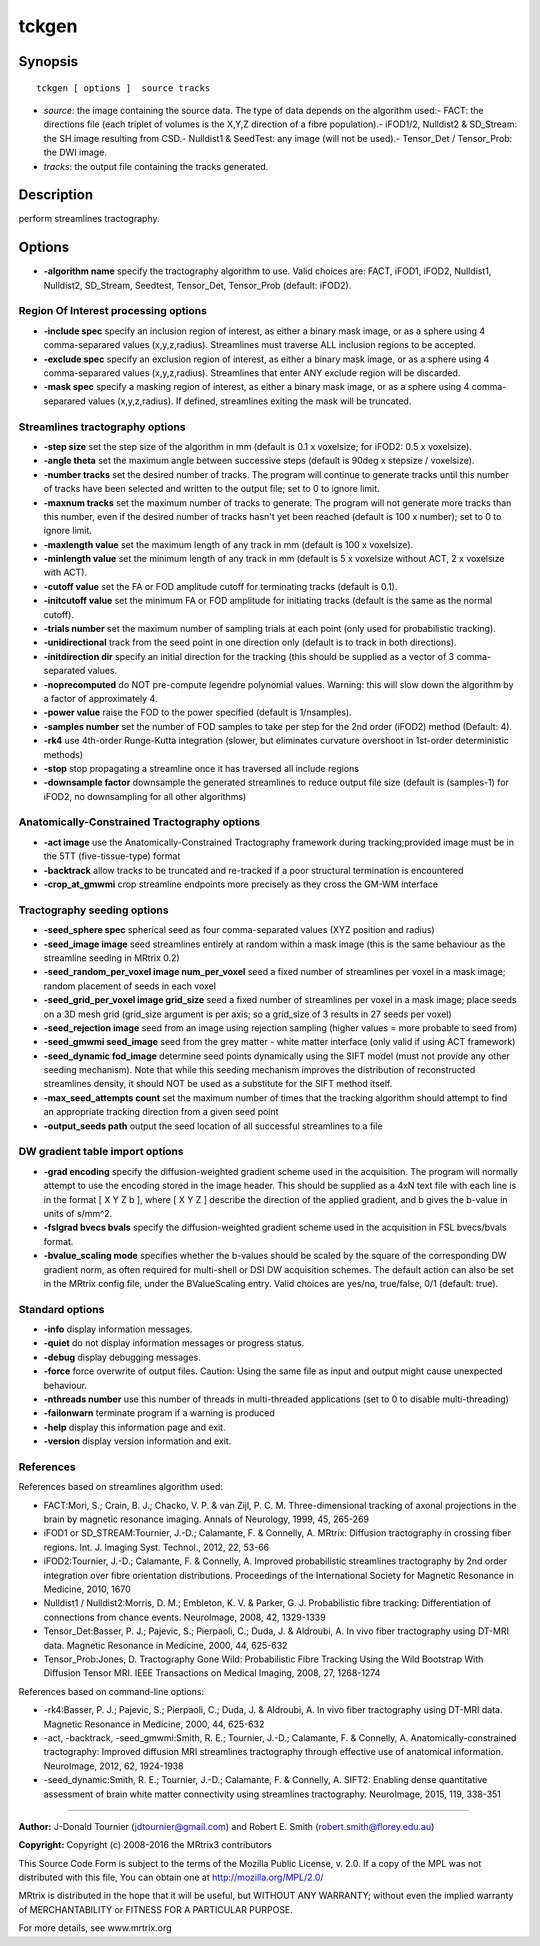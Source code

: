 .. _tckgen:

tckgen
===========

Synopsis
--------

::

    tckgen [ options ]  source tracks

-  *source*: the image containing the source data. The type of data depends on the algorithm used:- FACT: the directions file (each triplet of volumes is the X,Y,Z direction of a fibre population).- iFOD1/2, Nulldist2 & SD_Stream: the SH image resulting from CSD.- Nulldist1 & SeedTest: any image (will not be used).- Tensor_Det / Tensor_Prob: the DWI image.
-  *tracks*: the output file containing the tracks generated.

Description
-----------

perform streamlines tractography.

Options
-------

-  **-algorithm name** specify the tractography algorithm to use. Valid choices are: FACT, iFOD1, iFOD2, Nulldist1, Nulldist2, SD_Stream, Seedtest, Tensor_Det, Tensor_Prob (default: iFOD2).

Region Of Interest processing options
^^^^^^^^^^^^^^^^^^^^^^^^^^^^^^^^^^^^^

-  **-include spec** specify an inclusion region of interest, as either a binary mask image, or as a sphere using 4 comma-separared values (x,y,z,radius). Streamlines must traverse ALL inclusion regions to be accepted.

-  **-exclude spec** specify an exclusion region of interest, as either a binary mask image, or as a sphere using 4 comma-separared values (x,y,z,radius). Streamlines that enter ANY exclude region will be discarded.

-  **-mask spec** specify a masking region of interest, as either a binary mask image, or as a sphere using 4 comma-separared values (x,y,z,radius). If defined, streamlines exiting the mask will be truncated.

Streamlines tractography options
^^^^^^^^^^^^^^^^^^^^^^^^^^^^^^^^

-  **-step size** set the step size of the algorithm in mm (default is 0.1 x voxelsize; for iFOD2: 0.5 x voxelsize).

-  **-angle theta** set the maximum angle between successive steps (default is 90deg x stepsize / voxelsize).

-  **-number tracks** set the desired number of tracks. The program will continue to generate tracks until this number of tracks have been selected and written to the output file; set to 0 to ignore limit.

-  **-maxnum tracks** set the maximum number of tracks to generate. The program will not generate more tracks than this number, even if the desired number of tracks hasn't yet been reached (default is 100 x number); set to 0 to ignore limit.

-  **-maxlength value** set the maximum length of any track in mm (default is 100 x voxelsize).

-  **-minlength value** set the minimum length of any track in mm (default is 5 x voxelsize without ACT, 2 x voxelsize with ACT).

-  **-cutoff value** set the FA or FOD amplitude cutoff for terminating tracks (default is 0.1).

-  **-initcutoff value** set the minimum FA or FOD amplitude for initiating tracks (default is the same as the normal cutoff).

-  **-trials number** set the maximum number of sampling trials at each point (only used for probabilistic tracking).

-  **-unidirectional** track from the seed point in one direction only (default is to track in both directions).

-  **-initdirection dir** specify an initial direction for the tracking (this should be supplied as a vector of 3 comma-separated values.

-  **-noprecomputed** do NOT pre-compute legendre polynomial values. Warning: this will slow down the algorithm by a factor of approximately 4.

-  **-power value** raise the FOD to the power specified (default is 1/nsamples).

-  **-samples number** set the number of FOD samples to take per step for the 2nd order (iFOD2) method (Default: 4).

-  **-rk4** use 4th-order Runge-Kutta integration (slower, but eliminates curvature overshoot in 1st-order deterministic methods)

-  **-stop** stop propagating a streamline once it has traversed all include regions

-  **-downsample factor** downsample the generated streamlines to reduce output file size (default is (samples-1) for iFOD2, no downsampling for all other algorithms)

Anatomically-Constrained Tractography options
^^^^^^^^^^^^^^^^^^^^^^^^^^^^^^^^^^^^^^^^^^^^^

-  **-act image** use the Anatomically-Constrained Tractography framework during tracking;provided image must be in the 5TT (five-tissue-type) format

-  **-backtrack** allow tracks to be truncated and re-tracked if a poor structural termination is encountered

-  **-crop_at_gmwmi** crop streamline endpoints more precisely as they cross the GM-WM interface

Tractography seeding options
^^^^^^^^^^^^^^^^^^^^^^^^^^^^

-  **-seed_sphere spec** spherical seed as four comma-separated values (XYZ position and radius)

-  **-seed_image image** seed streamlines entirely at random within a mask image (this is the same behaviour as the streamline seeding in MRtrix 0.2)

-  **-seed_random_per_voxel image num_per_voxel** seed a fixed number of streamlines per voxel in a mask image; random placement of seeds in each voxel

-  **-seed_grid_per_voxel image grid_size** seed a fixed number of streamlines per voxel in a mask image; place seeds on a 3D mesh grid (grid_size argument is per axis; so a grid_size of 3 results in 27 seeds per voxel)

-  **-seed_rejection image** seed from an image using rejection sampling (higher values = more probable to seed from)

-  **-seed_gmwmi seed_image** seed from the grey matter - white matter interface (only valid if using ACT framework)

-  **-seed_dynamic fod_image** determine seed points dynamically using the SIFT model (must not provide any other seeding mechanism). Note that while this seeding mechanism improves the distribution of reconstructed streamlines density, it should NOT be used as a substitute for the SIFT method itself.

-  **-max_seed_attempts count** set the maximum number of times that the tracking algorithm should attempt to find an appropriate tracking direction from a given seed point

-  **-output_seeds path** output the seed location of all successful streamlines to a file

DW gradient table import options
^^^^^^^^^^^^^^^^^^^^^^^^^^^^^^^^

-  **-grad encoding** specify the diffusion-weighted gradient scheme used in the acquisition. The program will normally attempt to use the encoding stored in the image header. This should be supplied as a 4xN text file with each line is in the format [ X Y Z b ], where [ X Y Z ] describe the direction of the applied gradient, and b gives the b-value in units of s/mm^2.

-  **-fslgrad bvecs bvals** specify the diffusion-weighted gradient scheme used in the acquisition in FSL bvecs/bvals format.

-  **-bvalue_scaling mode** specifies whether the b-values should be scaled by the square of the corresponding DW gradient norm, as often required for multi-shell or DSI DW acquisition schemes. The default action can also be set in the MRtrix config file, under the BValueScaling entry. Valid choices are yes/no, true/false, 0/1 (default: true).

Standard options
^^^^^^^^^^^^^^^^

-  **-info** display information messages.

-  **-quiet** do not display information messages or progress status.

-  **-debug** display debugging messages.

-  **-force** force overwrite of output files. Caution: Using the same file as input and output might cause unexpected behaviour.

-  **-nthreads number** use this number of threads in multi-threaded applications (set to 0 to disable multi-threading)

-  **-failonwarn** terminate program if a warning is produced

-  **-help** display this information page and exit.

-  **-version** display version information and exit.

References
^^^^^^^^^^

References based on streamlines algorithm used:

* FACT:Mori, S.; Crain, B. J.; Chacko, V. P. & van Zijl, P. C. M. Three-dimensional tracking of axonal projections in the brain by magnetic resonance imaging. Annals of Neurology, 1999, 45, 265-269

* iFOD1 or SD_STREAM:Tournier, J.-D.; Calamante, F. & Connelly, A. MRtrix: Diffusion tractography in crossing fiber regions. Int. J. Imaging Syst. Technol., 2012, 22, 53-66

* iFOD2:Tournier, J.-D.; Calamante, F. & Connelly, A. Improved probabilistic streamlines tractography by 2nd order integration over fibre orientation distributions. Proceedings of the International Society for Magnetic Resonance in Medicine, 2010, 1670

* Nulldist1 / Nulldist2:Morris, D. M.; Embleton, K. V. & Parker, G. J. Probabilistic fibre tracking: Differentiation of connections from chance events. NeuroImage, 2008, 42, 1329-1339

* Tensor_Det:Basser, P. J.; Pajevic, S.; Pierpaoli, C.; Duda, J. & Aldroubi, A. In vivo fiber tractography using DT-MRI data. Magnetic Resonance in Medicine, 2000, 44, 625-632

* Tensor_Prob:Jones, D. Tractography Gone Wild: Probabilistic Fibre Tracking Using the Wild Bootstrap With Diffusion Tensor MRI. IEEE Transactions on Medical Imaging, 2008, 27, 1268-1274

References based on command-line options:

* -rk4:Basser, P. J.; Pajevic, S.; Pierpaoli, C.; Duda, J. & Aldroubi, A. In vivo fiber tractography using DT-MRI data. Magnetic Resonance in Medicine, 2000, 44, 625-632

* -act, -backtrack, -seed_gmwmi:Smith, R. E.; Tournier, J.-D.; Calamante, F. & Connelly, A. Anatomically-constrained tractography: Improved diffusion MRI streamlines tractography through effective use of anatomical information. NeuroImage, 2012, 62, 1924-1938

* -seed_dynamic:Smith, R. E.; Tournier, J.-D.; Calamante, F. & Connelly, A. SIFT2: Enabling dense quantitative assessment of brain white matter connectivity using streamlines tractography. NeuroImage, 2015, 119, 338-351

--------------



**Author:** J-Donald Tournier (jdtournier@gmail.com) and Robert E. Smith (robert.smith@florey.edu.au)

**Copyright:** Copyright (c) 2008-2016 the MRtrix3 contributors

This Source Code Form is subject to the terms of the Mozilla Public License, v. 2.0. If a copy of the MPL was not distributed with this file, You can obtain one at http://mozilla.org/MPL/2.0/

MRtrix is distributed in the hope that it will be useful, but WITHOUT ANY WARRANTY; without even the implied warranty of MERCHANTABILITY or FITNESS FOR A PARTICULAR PURPOSE.

For more details, see www.mrtrix.org

